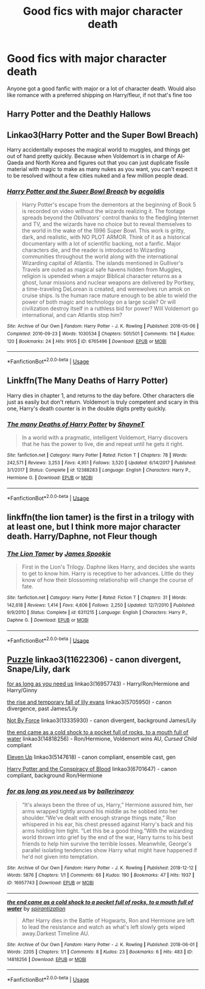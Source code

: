 #+TITLE: Good fics with major character death

* Good fics with major character death
:PROPERTIES:
:Author: TR1H4RDD
:Score: 4
:DateUnix: 1563608412.0
:DateShort: 2019-Jul-20
:FlairText: Request
:END:
Anyone got a good fanfic with major or a lot of character death. Would also like romance with a preferred shipping on Harry/fleur, if not that's fine too


** Harry Potter and the Deathly Hallows
:PROPERTIES:
:Author: GodricGryffindor0319
:Score: 2
:DateUnix: 1563663762.0
:DateShort: 2019-Jul-21
:END:


** Linkao3(Harry Potter and the Super Bowl Breach)

Harry accidentally exposes the magical world to muggles, and things get out of hand pretty quickly. Because when Voldemort is in charge of Al-Qaeda and North Korea and figures out that you can just duplicate fissile material with magic to make as many nukes as you want, you can't expect it to be resolved without a few cities nuked and a few million people dead.
:PROPERTIES:
:Author: 15_Redstones
:Score: 2
:DateUnix: 1563618745.0
:DateShort: 2019-Jul-20
:END:

*** [[https://archiveofourown.org/works/6765496][*/Harry Potter and the Super Bowl Breach/*]] by [[https://www.archiveofourown.org/users/acgoldis/pseuds/acgoldis][/acgoldis/]]

#+begin_quote
  Harry Potter's escape from the dementors at the beginning of Book 5 is recorded on video without the wizards realizing it. The footage spreads beyond the Oblivators' control thanks to the fledgling Internet and TV, and the wizards have no choice but to reveal themselves to the world in the wake of the 1996 Super Bowl. This work is gritty, dark, and realistic, with NO PLOT ARMOR. Think of it as a historical documentary with a lot of scientific backing, not a fanfic. Major characters die, and the reader is introduced to Wizarding communities throughout the world along with the international Wizarding capital of Atlantis. The islands mentioned in Gulliver's Travels are outed as magical safe havens hidden from Muggles, religion is upended when a major Biblical character returns as a ghost, lunar missions and nuclear weapons are delivered by Portkey, a time-traveling DeLorean is created, and werewolves run amok on cruise ships. Is the human race mature enough to be able to wield the power of both magic and technology on a large scale? Or will civilization destroy itself in a ruthless bid for power? Will Voldemort go international, and can Atlantis stop him?
#+end_quote

^{/Site/:} ^{Archive} ^{of} ^{Our} ^{Own} ^{*|*} ^{/Fandom/:} ^{Harry} ^{Potter} ^{-} ^{J.} ^{K.} ^{Rowling} ^{*|*} ^{/Published/:} ^{2016-05-06} ^{*|*} ^{/Completed/:} ^{2016-09-23} ^{*|*} ^{/Words/:} ^{1030534} ^{*|*} ^{/Chapters/:} ^{501/501} ^{*|*} ^{/Comments/:} ^{114} ^{*|*} ^{/Kudos/:} ^{120} ^{*|*} ^{/Bookmarks/:} ^{24} ^{*|*} ^{/Hits/:} ^{9105} ^{*|*} ^{/ID/:} ^{6765496} ^{*|*} ^{/Download/:} ^{[[https://archiveofourown.org/downloads/6765496/Harry%20Potter%20and%20the.epub?updated_at=1474663250][EPUB]]} ^{or} ^{[[https://archiveofourown.org/downloads/6765496/Harry%20Potter%20and%20the.mobi?updated_at=1474663250][MOBI]]}

--------------

*FanfictionBot*^{2.0.0-beta} | [[https://github.com/tusing/reddit-ffn-bot/wiki/Usage][Usage]]
:PROPERTIES:
:Author: FanfictionBot
:Score: 2
:DateUnix: 1563618752.0
:DateShort: 2019-Jul-20
:END:


** Linkffn(The Many Deaths of Harry Potter)

Harry dies in chapter 1, and returns to the day before. Other characters die just as easily but don't return. Voldemort is truly competent and scary in this one, Harry's death counter is in the double digits pretty quickly.
:PROPERTIES:
:Author: 15_Redstones
:Score: 2
:DateUnix: 1563618548.0
:DateShort: 2019-Jul-20
:END:

*** [[https://www.fanfiction.net/s/12388283/1/][*/The many Deaths of Harry Potter/*]] by [[https://www.fanfiction.net/u/1541014/ShayneT][/ShayneT/]]

#+begin_quote
  In a world with a pragmatic, intelligent Voldemort, Harry discovers that he has the power to live, die and repeat until he gets it right.
#+end_quote

^{/Site/:} ^{fanfiction.net} ^{*|*} ^{/Category/:} ^{Harry} ^{Potter} ^{*|*} ^{/Rated/:} ^{Fiction} ^{T} ^{*|*} ^{/Chapters/:} ^{78} ^{*|*} ^{/Words/:} ^{242,571} ^{*|*} ^{/Reviews/:} ^{3,253} ^{*|*} ^{/Favs/:} ^{4,951} ^{*|*} ^{/Follows/:} ^{3,520} ^{*|*} ^{/Updated/:} ^{6/14/2017} ^{*|*} ^{/Published/:} ^{3/1/2017} ^{*|*} ^{/Status/:} ^{Complete} ^{*|*} ^{/id/:} ^{12388283} ^{*|*} ^{/Language/:} ^{English} ^{*|*} ^{/Characters/:} ^{Harry} ^{P.,} ^{Hermione} ^{G.} ^{*|*} ^{/Download/:} ^{[[http://www.ff2ebook.com/old/ffn-bot/index.php?id=12388283&source=ff&filetype=epub][EPUB]]} ^{or} ^{[[http://www.ff2ebook.com/old/ffn-bot/index.php?id=12388283&source=ff&filetype=mobi][MOBI]]}

--------------

*FanfictionBot*^{2.0.0-beta} | [[https://github.com/tusing/reddit-ffn-bot/wiki/Usage][Usage]]
:PROPERTIES:
:Author: FanfictionBot
:Score: 1
:DateUnix: 1563618601.0
:DateShort: 2019-Jul-20
:END:


** linkffn(the lion tamer) is the first in a trilogy with at least one, but I think more major character death. Harry/Daphne, not Fleur though
:PROPERTIES:
:Author: kdbvols
:Score: 1
:DateUnix: 1563923787.0
:DateShort: 2019-Jul-24
:END:

*** [[https://www.fanfiction.net/s/6311215/1/][*/The Lion Tamer/*]] by [[https://www.fanfiction.net/u/649126/James-Spookie][/James Spookie/]]

#+begin_quote
  First in the Lion's Trilogy. Daphne likes Harry, and decides she wants to get to know him. Harry is receptive to her advances. Little do they know of how their blossoming relationship will change the course of fate.
#+end_quote

^{/Site/:} ^{fanfiction.net} ^{*|*} ^{/Category/:} ^{Harry} ^{Potter} ^{*|*} ^{/Rated/:} ^{Fiction} ^{T} ^{*|*} ^{/Chapters/:} ^{31} ^{*|*} ^{/Words/:} ^{142,618} ^{*|*} ^{/Reviews/:} ^{1,414} ^{*|*} ^{/Favs/:} ^{4,606} ^{*|*} ^{/Follows/:} ^{2,250} ^{*|*} ^{/Updated/:} ^{12/7/2010} ^{*|*} ^{/Published/:} ^{9/9/2010} ^{*|*} ^{/Status/:} ^{Complete} ^{*|*} ^{/id/:} ^{6311215} ^{*|*} ^{/Language/:} ^{English} ^{*|*} ^{/Characters/:} ^{Harry} ^{P.,} ^{Daphne} ^{G.} ^{*|*} ^{/Download/:} ^{[[http://www.ff2ebook.com/old/ffn-bot/index.php?id=6311215&source=ff&filetype=epub][EPUB]]} ^{or} ^{[[http://www.ff2ebook.com/old/ffn-bot/index.php?id=6311215&source=ff&filetype=mobi][MOBI]]}

--------------

*FanfictionBot*^{2.0.0-beta} | [[https://github.com/tusing/reddit-ffn-bot/wiki/Usage][Usage]]
:PROPERTIES:
:Author: FanfictionBot
:Score: 2
:DateUnix: 1563923806.0
:DateShort: 2019-Jul-24
:END:


** [[https://archiveofourown.org/works/11622306][Puzzle]] linkao3(11622306) - canon divergent, Snape/Lily, dark

[[https://archiveofourown.org/works/16957743][for as long as you need us]] linkao3(16957743) - Harry/Ron/Hermione and Harry/Ginny

[[https://archiveofourown.org/works/5705950][the rise and temporary fall of lily evans]] linkao3(5705950) - canon divergence, past James/Lily

[[https://archiveofourown.org/works/13335930][Not By Force]] linkao3(13335930) - canon divergent, background James/Lily

[[https://archiveofourown.org/works/14818256][the end came as a cold shock to a pocket full of rocks, to a mouth full of water]] linkao3(14818256) - Ron/Hermione, Voldemort wins AU, /Cursed Child/ compliant

[[https://archiveofourown.org/works/5147618][Eleven Up]] linkao3(5147618) - canon compliant, ensemble cast, gen

[[https://archiveofourown.org/works/6701647][Harry Potter and the Conspiracy of Blood]] linkao3(6701647) - canon compliant, background Ron/Hermione
:PROPERTIES:
:Author: siderumincaelo
:Score: 1
:DateUnix: 1563636615.0
:DateShort: 2019-Jul-20
:END:

*** [[https://archiveofourown.org/works/16957743][*/for as long as you need us/*]] by [[https://www.archiveofourown.org/users/ballerinaroy/pseuds/ballerinaroy][/ballerinaroy/]]

#+begin_quote
  “It's always been the three of us, Harry,” Hermione assured him, her arms wrapped tightly around his middle as he sobbed into her shoulder.“We've dealt with enough strange things mate,” Ron whispered in his ear, his chest pressed against Harry's back and his arms holding him tight. “Let this be a good thing.”With the wizarding world thrown into grief by the end of the war, Harry turns to his best friends to help him survive the terrible losses. Meanwhile, George's parallel isolating tendencies show Harry what might have happened if he'd not given into temptation.
#+end_quote

^{/Site/:} ^{Archive} ^{of} ^{Our} ^{Own} ^{*|*} ^{/Fandom/:} ^{Harry} ^{Potter} ^{-} ^{J.} ^{K.} ^{Rowling} ^{*|*} ^{/Published/:} ^{2018-12-12} ^{*|*} ^{/Words/:} ^{5876} ^{*|*} ^{/Chapters/:} ^{1/1} ^{*|*} ^{/Comments/:} ^{66} ^{*|*} ^{/Kudos/:} ^{190} ^{*|*} ^{/Bookmarks/:} ^{47} ^{*|*} ^{/Hits/:} ^{1937} ^{*|*} ^{/ID/:} ^{16957743} ^{*|*} ^{/Download/:} ^{[[https://archiveofourown.org/downloads/16957743/for%20as%20long%20as%20you%20need.epub?updated_at=1561698131][EPUB]]} ^{or} ^{[[https://archiveofourown.org/downloads/16957743/for%20as%20long%20as%20you%20need.mobi?updated_at=1561698131][MOBI]]}

--------------

[[https://archiveofourown.org/works/14818256][*/the end came as a cold shock to a pocket full of rocks, to a mouth full of water/*]] by [[https://www.archiveofourown.org/users/spirantization/pseuds/spirantization][/spirantization/]]

#+begin_quote
  After Harry dies in the Battle of Hogwarts, Ron and Hermione are left to lead the resistance and watch as what's left slowly gets wiped away.Darkest Timeline AU.
#+end_quote

^{/Site/:} ^{Archive} ^{of} ^{Our} ^{Own} ^{*|*} ^{/Fandom/:} ^{Harry} ^{Potter} ^{-} ^{J.} ^{K.} ^{Rowling} ^{*|*} ^{/Published/:} ^{2018-06-01} ^{*|*} ^{/Words/:} ^{2205} ^{*|*} ^{/Chapters/:} ^{1/1} ^{*|*} ^{/Comments/:} ^{8} ^{*|*} ^{/Kudos/:} ^{23} ^{*|*} ^{/Bookmarks/:} ^{6} ^{*|*} ^{/Hits/:} ^{483} ^{*|*} ^{/ID/:} ^{14818256} ^{*|*} ^{/Download/:} ^{[[https://archiveofourown.org/downloads/14818256/the%20end%20came%20as%20a%20cold.epub?updated_at=1543411236][EPUB]]} ^{or} ^{[[https://archiveofourown.org/downloads/14818256/the%20end%20came%20as%20a%20cold.mobi?updated_at=1543411236][MOBI]]}

--------------

*FanfictionBot*^{2.0.0-beta} | [[https://github.com/tusing/reddit-ffn-bot/wiki/Usage][Usage]]
:PROPERTIES:
:Author: FanfictionBot
:Score: 1
:DateUnix: 1563636786.0
:DateShort: 2019-Jul-20
:END:
